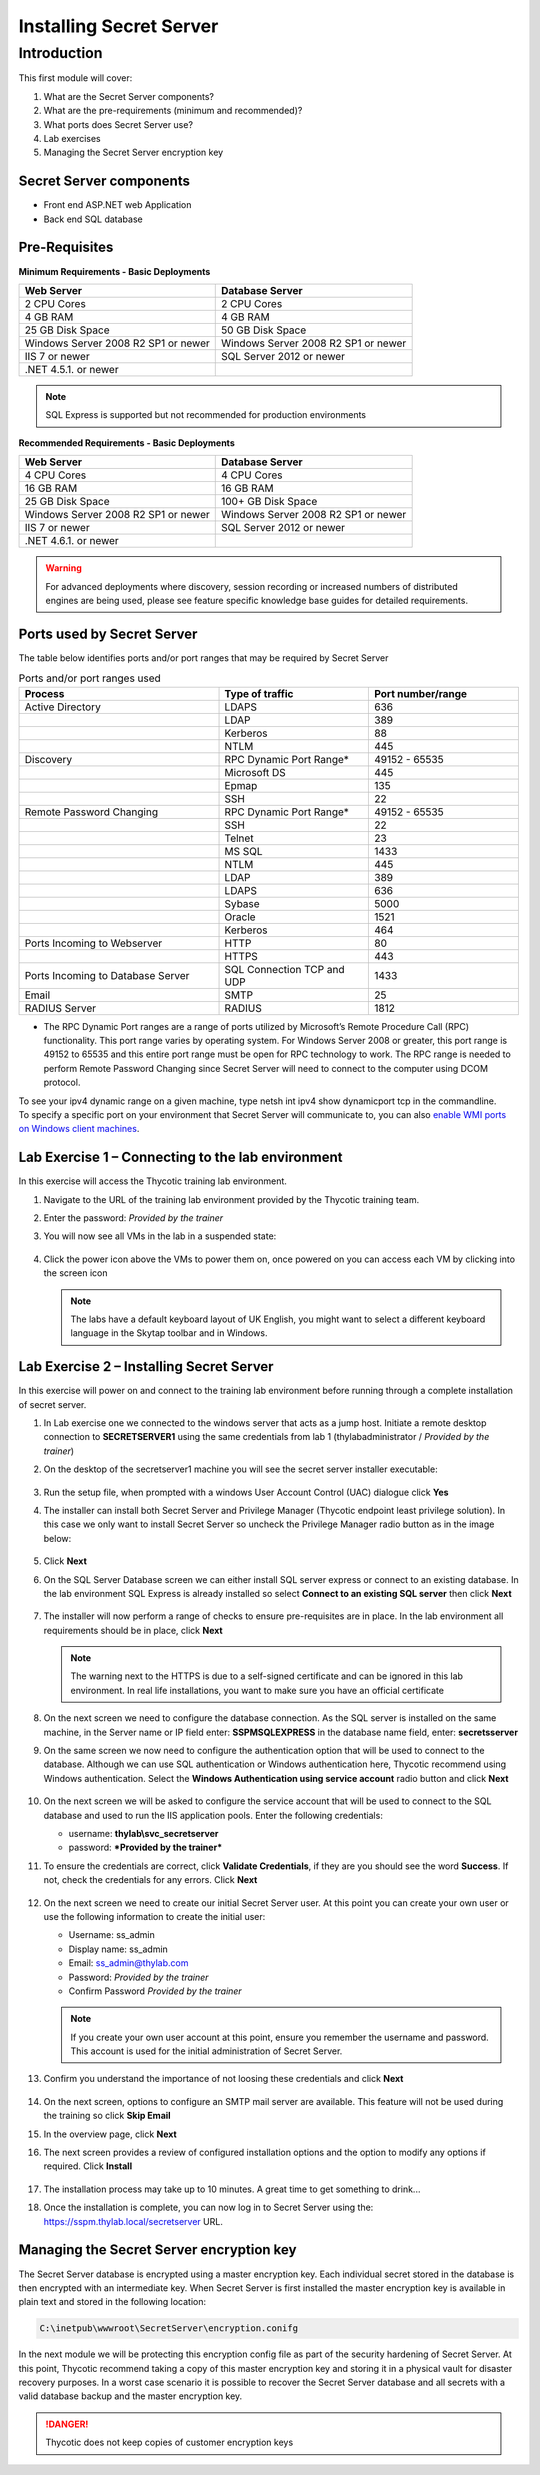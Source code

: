 .. _m1:

------------------------------------
Installing Secret Server
------------------------------------

Introduction
------------

This first module will cover:

1. What are the Secret Server components?
2. What are the pre-requirements (minimum and recommended)?
3. What ports does Secret Server use?
4. Lab exercises
5. Managing the Secret Server encryption key

Secret Server components
************************

- Front end ASP.NET web Application
- Back end SQL database

Pre-Requisites
**************
 
**Minimum Requirements - Basic Deployments**

.. list-table::
    :widths: 50 50
    :header-rows: 1

    * - Web Server
      - Database Server
    * - 2 CPU Cores
      - 2 CPU Cores
    * - 4 GB RAM
      - 4 GB RAM
    * - 25 GB Disk Space
      - 50 GB Disk Space
    * - Windows Server 2008 R2 SP1 or newer
      - Windows Server 2008 R2 SP1 or newer
    * - IIS 7 or newer
      - SQL Server 2012 or newer
    * - .NET 4.5.1. or newer
      - 

.. note::
    SQL Express is supported but not recommended for production environments

**Recommended Requirements - Basic Deployments**

.. list-table::
    :widths: 50 50
    :header-rows: 1

    * - Web Server
      - Database Server
    * - 4 CPU Cores
      - 4 CPU Cores
    * - 16 GB RAM
      - 16 GB RAM
    * - 25 GB Disk Space
      - 100+ GB Disk Space
    * - Windows Server 2008 R2 SP1 or newer
      - Windows Server 2008 R2 SP1 or newer
    * - IIS 7 or newer
      - SQL Server 2012 or newer
    * - .NET 4.6.1. or newer
      - 

.. warning::
    For advanced deployments where discovery, session recording or increased numbers of distributed engines are being used, please see feature specific knowledge base guides for detailed requirements.

Ports used by Secret Server
***************************
The table below identifies ports and/or port ranges that may be required by Secret Server

.. list-table:: Ports and/or port ranges used
    :widths: 40 30 30
    :header-rows: 1

    * - Process
      - Type of traffic
      - Port number/range
    * - Active Directory
      - LDAPS
      - 636
    * -
      - LDAP
      - 389
    * -
      - Kerberos
      - 88
    * -
      - NTLM
      - 445 
    * - Discovery
      - RPC Dynamic Port Range*
      - 49152 - 65535
    * - 
      - Microsoft DS
      - 445
    * - 
      - Epmap
      - 135
    * - 
      - SSH
      - 22
    * - Remote Password Changing
      - RPC Dynamic Port Range*
      - 49152 - 65535
    * - 
      - SSH
      - 22
    * - 
      - Telnet
      - 23
    * - 
      - MS SQL
      - 1433
    * - 
      - NTLM
      - 445
    * - 
      - LDAP
      - 389
    * - 
      - LDAPS
      - 636
    * - 
      - Sybase
      - 5000
    * - 
      - Oracle
      - 1521
    * - 
      - Kerberos
      - 464
    * - Ports Incoming to Webserver
      - HTTP
      - 80
    * - 
      - HTTPS
      - 443
    * - Ports Incoming to Database Server
      - SQL Connection TCP and UDP
      - 1433
    * - Email 
      - SMTP
      - 25
    * - RADIUS Server
      - RADIUS
      - 1812

* The RPC Dynamic Port ranges are a range of ports utilized by Microsoft’s Remote Procedure Call (RPC) functionality. This port range varies by operating system. For Windows Server 2008 or greater, this port range is 49152 to 65535 and this entire port range must be open for RPC technology to work. The RPC range is needed to perform Remote Password Changing since Secret Server will need to connect to the computer using DCOM protocol. 

| To see your ipv4 dynamic range on a given machine, type netsh int ipv4 show dynamicport tcp in the commandline. 

| To specify a specific port on your environment that Secret Server will communicate to, you can also `enable WMI ports on Windows client machines <https://thycotic.force.com/support/s/article/Enabling-WMI-ports-on-Windows-client-machines>`_.
    

Lab Exercise 1 – Connecting to the lab environment
**************************************************

In this exercise will access the Thycotic training lab environment.

#. Navigate to the URL of the training lab environment provided by the Thycotic training team. 
#. Enter the password: *Provided by the trainer*
#. You will now see all VMs in the lab in a suspended state:

   
   .. figure:: images/lab-ss-001.png
   
#. Click the power icon above the VMs to power them on, once powered on you can access each VM by clicking into the screen icon

   .. note:: 
     The labs have a default keyboard layout of UK English, you might want to select a different keyboard language in the Skytap toolbar and in Windows. 


Lab Exercise 2 – Installing Secret Server
*****************************************

In this exercise will power on and connect to the training lab environment before running through a complete installation of secret server.

#. In Lab exercise one we connected to the windows server that acts as a jump host. Initiate a remote desktop connection to **SECRETSERVER1** using the same credentials from lab 1 (thylab\administrator / *Provided by the trainer*)
#. On the desktop of the secretserver1 machine you will see the secret server installer executable:

   .. figure:: images/lab-ss-002.png

#. Run the setup file, when prompted with a windows User Account Control (UAC) dialogue click **Yes**
#. The installer can install both Secret Server and Privilege Manager (Thycotic endpoint least privilege solution). In this case we only want to install Secret Server so uncheck the Privilege Manager radio button as in the image below:

   .. figure:: images/lab-ss-003.png

#. Click **Next**
#. On the SQL Server Database screen we can either install SQL server express or connect to an existing database. In the lab environment SQL Express is already installed so select **Connect to an existing SQL server** then click **Next**

   .. figure:: images/lab-ss-004.png

#. The installer will now perform a range of checks to ensure pre-requisites are in place. In the lab environment all requirements should be in place, click **Next**

   .. figure:: images/lab-ss-005.png

   .. note::
      The warning next to the HTTPS is due to a self-signed certificate and can be ignored in this lab environment. In real life installations, you want to make sure you have an official certificate 

#. On the next screen we need to configure the database connection. As the SQL server is installed on the same machine, in the Server name or IP field enter: **SSPM\SQLEXPRESS** in the database name field, enter: **secretsserver**
#. On the same screen we now need to configure the authentication option that will be used to connect to the database. Although we can use SQL authentication or Windows authentication here, Thycotic recommend using Windows authentication. Select the **Windows Authentication using service account** radio button and click **Next**

   .. figure:: images/lab-ss-006.png

#. On the next screen we will be asked to configure the service account that will be used to connect to the SQL database and used to run the IIS application pools. Enter the following credentials:

   - username: **thylab\\svc_secretserver**
   - password: ***Provided by the trainer***

#. To ensure the credentials are correct, click **Validate Credentials**, if they are you should see the word **Success**. If not, check the credentials for any errors. Click **Next**
   
   .. figure:: images/lab-ss-008.png

#. On the next screen we need to create our initial Secret Server user. At this point you can create your own user or use the following information to create the initial user:
   
   - Username: ss_admin
   - Display name: ss_admin
   - Email: ss_admin@thylab.com
   - Password: *Provided by the trainer*
   - Confirm Password *Provided by the trainer*

   .. note:: 
    If you create your own user account at this point, ensure you remember the username and password. This account is used for the initial administration of Secret Server.

#. Confirm you understand the importance of not loosing these credentials and click **Next**

   .. figure:: images/lab-ss-010.png

#. On the next screen, options to configure an SMTP mail server are available. This feature will not be used during the training so click **Skip Email**
#. In the overview page, click **Next**
#. The next screen provides a review of configured installation options and the option to modify any options if required. Click **Install**

   .. figure:: images/lab-ss-012.png

#. The installation process may take up to 10 minutes. A great time to get something to drink...

#. Once the installation is complete, you can now log in to Secret Server using the: https://sspm.thylab.local/secretserver URL.

Managing the Secret Server encryption key
******************************************

The Secret Server database is encrypted using a master encryption key. Each individual secret stored in the database is then encrypted with an intermediate key. When Secret Server is first installed the master encryption key is available in plain text and stored in the following location:

.. code-block:: bash

    C:\inetpub\wwwroot\SecretServer\encryption.conifg

In the next module we will be protecting this encryption config file as part of the security hardening of Secret Server. At this point, Thycotic recommend taking a copy of this master encryption key and storing it in a physical vault for disaster recovery purposes. In a worst case scenario it is possible to recover the Secret Server database and all secrets with a valid database backup and the master encryption key. 

.. danger:: 
    Thycotic does not keep copies of customer encryption keys

.. raw:: html

    <hr><CENTER>
    <H2 style="color:#80BB01">This concludes this module</font>
    </CENTER>
